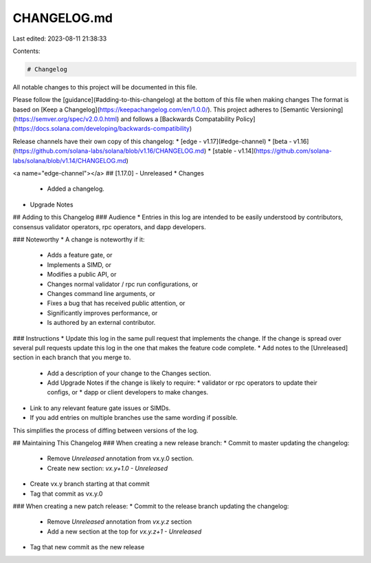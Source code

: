 CHANGELOG.md
============

Last edited: 2023-08-11 21:38:33

Contents:

.. code-block:: md

    # Changelog
All notable changes to this project will be documented in this file.

Please follow the [guidance](#adding-to-this-changelog) at the bottom of this file when making changes
The format is based on [Keep a Changelog](https://keepachangelog.com/en/1.0.0/).
This project adheres to [Semantic Versioning](https://semver.org/spec/v2.0.0.html)
and follows a [Backwards Compatability Policy](https://docs.solana.com/developing/backwards-compatibility)

Release channels have their own copy of this changelog:
* [edge - v1.17](#edge-channel)
* [beta - v1.16](https://github.com/solana-labs/solana/blob/v1.16/CHANGELOG.md)
* [stable - v1.14](https://github.com/solana-labs/solana/blob/v1.14/CHANGELOG.md)

<a name="edge-channel"></a>
## [1.17.0] - Unreleased
* Changes
  * Added a changelog.
* Upgrade Notes

## Adding to this Changelog
### Audience
* Entries in this log are intended to be easily understood by contributors,
consensus validator operators, rpc operators, and dapp developers.

### Noteworthy
* A change is noteworthy if it:
  * Adds a feature gate, or
  * Implements a SIMD, or
  * Modifies a public API, or
  * Changes normal validator / rpc run configurations, or
  * Changes command line arguments, or
  * Fixes a bug that has received public attention, or
  * Significantly improves performance, or
  * Is authored by an external contributor.

### Instructions
* Update this log in the same pull request that implements the change. If the
change is spread over several pull requests update this log in the one that
makes the feature code complete.
* Add notes to the [Unreleased] section in each branch that you merge to.
  * Add a description of your change to the Changes section.
  * Add Upgrade Notes if the change is likely to require:
    * validator or rpc operators to update their configs, or
    * dapp or client developers to make changes.
* Link to any relevant feature gate issues or SIMDs.
* If you add entries on multiple branches use the same wording if possible.
This simplifies the process of diffing between versions of the log.

## Maintaining This Changelog
### When creating a new release branch:
* Commit to master updating the changelog:
  * Remove `Unreleased` annotation from vx.y.0 section.
  * Create new section: `vx.y+1.0 - Unreleased`
* Create vx.y branch starting at that commit
* Tag that commit as vx.y.0

### When creating a new patch release:
* Commit to the release branch updating the changelog:
  * Remove `Unreleased` annotation from `vx.y.z` section
  * Add a new section at the top for `vx.y.z+1 - Unreleased`
* Tag that new commit as the new release


